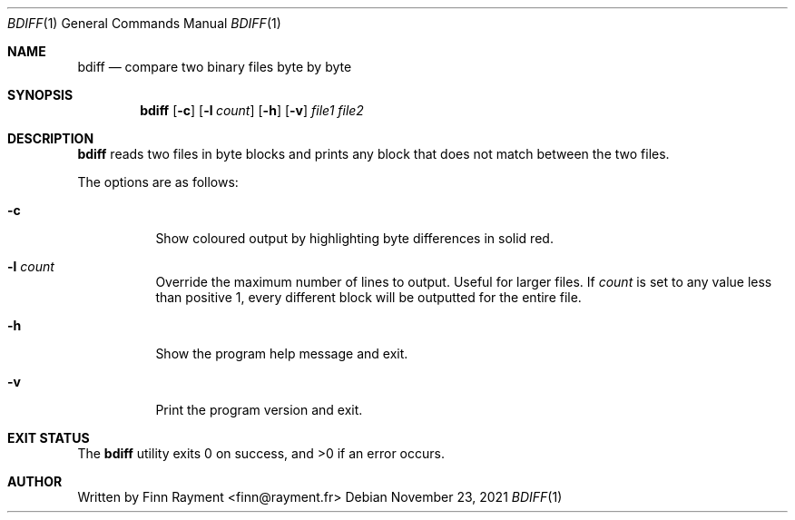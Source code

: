 .Dd November 23, 2021
.Dt BDIFF 1
.Os
.Sh NAME
.Nm bdiff
.Nd compare two binary files byte by byte
.Sh SYNOPSIS
.Nm
.Op Fl c
.Op Fl l Ar count
.Op Fl h
.Op Fl v
.Ar file1
.Ar file2
.Sh DESCRIPTION
.Nm
reads two files in byte blocks and prints any block that does not match between
the two files.
.Pp
The options are as follows:
.Bl -tag -width Ds
.It Fl c
Show coloured output by highlighting byte differences in solid red.
.It Fl l Ar count
Override the maximum number of lines to output. Useful for larger files. If
.Ar count
is set to any value less than positive 1, every different block will be
outputted for the entire file.
.It Fl h
Show the program help message and exit.
.It Fl v
Print the program version and exit.
.El
.Sh EXIT STATUS
.Ex -std
.Sh AUTHOR
.An Written by Finn Rayment <finn@rayment.fr>
